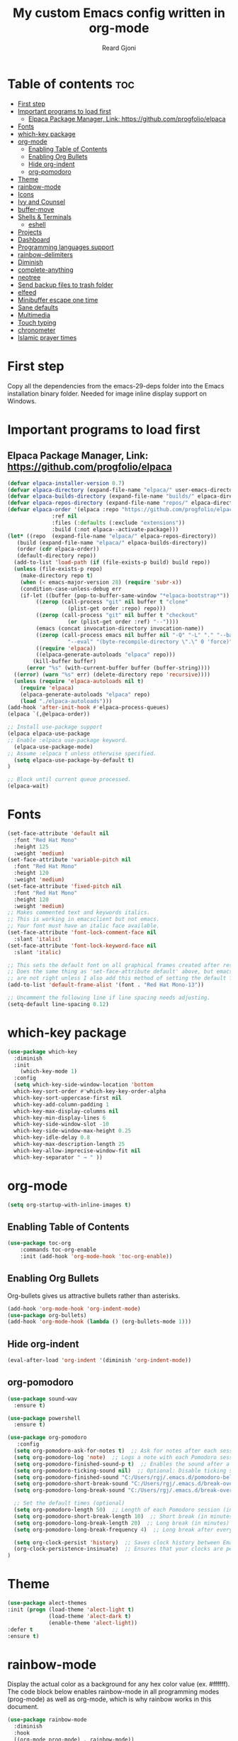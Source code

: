 #+TITLE: My custom Emacs config written in org-mode
#+AUTHOR: Reard Gjoni
#+STARTUP: showeverything

[[file:TomBombadil.jpg]]

* Table of contents :toc:
- [[#first-step][First step]]
- [[#important-programs-to-load-first][Important programs to load first]]
  - [[#elpaca-package-manager-link-httpsgithubcomprogfolioelpaca][Elpaca Package Manager, Link: https://github.com/progfolio/elpaca]]
- [[#fonts][Fonts]]
- [[#which-key-package][which-key package]]
- [[#org-mode][org-mode]]
  - [[#enabling-table-of-contents][Enabling Table of Contents]]
  - [[#enabling-org-bullets][Enabling Org Bullets]]
  - [[#hide-org-indent][Hide org-indent]]
  - [[#org-pomodoro][org-pomodoro]]
- [[#theme][Theme]]
- [[#rainbow-mode][rainbow-mode]]
- [[#icons][Icons]]
- [[#ivy-and-counsel][Ivy and Counsel]]
- [[#buffer-move][buffer-move]]
- [[#shells--terminals][Shells & Terminals]]
  - [[#eshell][eshell]]
- [[#projects][Projects]]
- [[#dashboard][Dashboard]]
- [[#programming-languages-support][Programming languages support]]
- [[#rainbow-delimiters][rainbow-delimiters]]
- [[#diminish][Diminish]]
- [[#complete-anything][complete-anything]]
- [[#neotree][neotree]]
- [[#send-backup-files-to-trash-folder][Send backup files to trash folder]]
- [[#elfeed][elfeed]]
- [[#minibuffer-escape-one-time][Minibuffer escape one time]]
- [[#sane-defaults][Sane defaults]]
- [[#multimedia][Multimedia]]
- [[#touch-typing][Touch typing]]
- [[#chronometer][chronometer]]
- [[#islamic-prayer-times][Islamic prayer times]]

* First step
Copy all the dependencies from the emacs-29-deps folder into the Emacs installation binary folder. Needed for image inline display support on Windows.

* Important programs to load first
** Elpaca Package Manager, Link: https://github.com/progfolio/elpaca

#+begin_src emacs-lisp
  (defvar elpaca-installer-version 0.7)
  (defvar elpaca-directory (expand-file-name "elpaca/" user-emacs-directory))
  (defvar elpaca-builds-directory (expand-file-name "builds/" elpaca-directory))
  (defvar elpaca-repos-directory (expand-file-name "repos/" elpaca-directory))
  (defvar elpaca-order '(elpaca :repo "https://github.com/progfolio/elpaca.git"
				:ref nil
				:files (:defaults (:exclude "extensions"))
				:build (:not elpaca--activate-package)))
  (let* ((repo  (expand-file-name "elpaca/" elpaca-repos-directory))
	 (build (expand-file-name "elpaca/" elpaca-builds-directory))
	 (order (cdr elpaca-order))
	 (default-directory repo))
    (add-to-list 'load-path (if (file-exists-p build) build repo))
    (unless (file-exists-p repo)
      (make-directory repo t)
      (when (< emacs-major-version 28) (require 'subr-x))
      (condition-case-unless-debug err
	  (if-let ((buffer (pop-to-buffer-same-window "*elpaca-bootstrap*"))
		   ((zerop (call-process "git" nil buffer t "clone"
					 (plist-get order :repo) repo)))
		   ((zerop (call-process "git" nil buffer t "checkout"
					 (or (plist-get order :ref) "--"))))
		   (emacs (concat invocation-directory invocation-name))
		   ((zerop (call-process emacs nil buffer nil "-Q" "-L" "." "--batch"
					 "--eval" "(byte-recompile-directory \".\" 0 'force)")))
		   ((require 'elpaca))
		   ((elpaca-generate-autoloads "elpaca" repo)))
	      (kill-buffer buffer)
	    (error "%s" (with-current-buffer buffer (buffer-string))))
	((error) (warn "%s" err) (delete-directory repo 'recursive))))
    (unless (require 'elpaca-autoloads nil t)
      (require 'elpaca)
      (elpaca-generate-autoloads "elpaca" repo)
      (load "./elpaca-autoloads")))
  (add-hook 'after-init-hook #'elpaca-process-queues)
  (elpaca `(,@elpaca-order))
#+end_src

#+begin_src emacs-lisp
  ;; Install use-package support
  (elpaca elpaca-use-package
  ;; Enable :elpaca use-package keyword.
    (elpaca-use-package-mode)
  ;; Assume :elpaca t unless otherwise specified.
    (setq elpaca-use-package-by-default t)
  )

  ;; Block until current queue processed.
  (elpaca-wait)
#+end_src

* Fonts

#+begin_src emacs-lisp
  (set-face-attribute 'default nil
    :font "Red Hat Mono"
    :height 125
    :weight 'medium)
  (set-face-attribute 'variable-pitch nil
    :font "Red Hat Mono"
    :height 120
    :weight 'medium)
  (set-face-attribute 'fixed-pitch nil
    :font "Red Hat Mono"
    :height 120
    :weight 'medium)
  ;; Makes commented text and keywords italics.
  ;; This is working in emacsclient but not emacs.
  ;; Your font must have an italic face available.
  (set-face-attribute 'font-lock-comment-face nil
    :slant 'italic)
  (set-face-attribute 'font-lock-keyword-face nil
    :slant 'italic)

  ;; This sets the default font on all graphical frames created after restarting Emacs.
  ;; Does the same thing as 'set-face-attribute default' above, but emacsclient fonts
  ;; are not right unless I also add this method of setting the default font.
  (add-to-list 'default-frame-alist '(font . "Red Hat Mono-13"))

  ;; Uncomment the following line if line spacing needs adjusting.
  (setq-default line-spacing 0.12)
#+end_src

* which-key package

#+begin_src emacs-lisp
  (use-package which-key
    :diminish
    :init
      (which-key-mode 1)
    :config
    (setq which-key-side-window-location 'bottom
    which-key-sort-order #'which-key-key-order-alpha
    which-key-sort-uppercase-first nil
    which-key-add-column-padding 1
    which-key-max-display-columns nil
    which-key-min-display-lines 6
    which-key-side-window-slot -10
    which-key-side-window-max-height 0.25
    which-key-idle-delay 0.8
    which-key-max-description-length 25
    which-key-allow-imprecise-window-fit nil
    which-key-separator " → " ))
#+end_src

* org-mode

#+begin_src emacs-lisp
  (setq org-startup-with-inline-images t)
#+end_src

** Enabling Table of Contents

#+begin_src emacs-lisp
  (use-package toc-org
      :commands toc-org-enable
      :init (add-hook 'org-mode-hook 'toc-org-enable))
#+end_src

** Enabling Org Bullets
Org-bullets gives us attractive bullets rather than asterisks.

#+begin_src emacs-lisp
  (add-hook 'org-mode-hook 'org-indent-mode)
  (use-package org-bullets)
  (add-hook 'org-mode-hook (lambda () (org-bullets-mode 1)))
#+end_src

** Hide org-indent

#+begin_src emacs-lisp
  (eval-after-load 'org-indent '(diminish 'org-indent-mode))
#+end_src

** org-pomodoro

#+begin_src emacs-lisp
  (use-package sound-wav
    :ensure t)

  (use-package powershell
    :ensure t)
#+end_src

#+begin_src emacs-lisp
  (use-package org-pomodoro
     :config
    (setq org-pomodoro-ask-for-notes t)  ;; Ask for notes after each session
    (setq org-pomodoro-log 'note)  ;; Logs a note with each Pomodoro session
    (setq org-pomodoro-finished-sound-p t)  ;; Enables the sound after a Pomodoro session
    (setq org-pomodoro-ticking-sound nil)  ;; Optional: Disable ticking sound if you don't want it
    (setq org-pomodoro-finished-sound "C:/Users/rgj/.emacs.d/pomodoro-bell.wav")
    (setq org-pomodoro-short-break-sound "C:/Users/rgj/.emacs.d/break-over-sound.wav")
    (setq org-pomodoro-long-break-sound "C:/Users/rgj/.emacs.d/break-over-sound.wav")

    ;; Set the default times (optional)
    (setq org-pomodoro-length 50)  ;; Length of each Pomodoro session (in minutes)
    (setq org-pomodoro-short-break-length 10)  ;; Short break (in minutes)
    (setq org-pomodoro-long-break-length 20)  ;; Long break (in minutes)
    (setq org-pomodoro-long-break-frequency 4)  ;; Long break after every 4 sessions

    (setq org-clock-persist 'history)  ;; Saves clock history between Emacs sessions
    (org-clock-persistence-insinuate)  ;; Ensures that your clocks are persisted
  )
#+end_src

* Theme

#+begin_src emacs-lisp
  (use-package alect-themes
  :init (progn (load-theme 'alect-light t)
               (load-theme 'alect-dark t)
               (enable-theme 'alect-light))
  :defer t
  :ensure t)
#+end_src

* rainbow-mode
Display the actual color as a background for any hex color value (ex. #ffffff).  The code block below enables rainbow-mode in all programming modes (prog-mode) as well as org-mode, which is why rainbow works in this document.

#+begin_src emacs-lisp
  (use-package rainbow-mode
    :diminish
    :hook
    ((org-mode prog-mode) . rainbow-mode))
#+end_src

* Icons
This is an icon set that can be used with dashboard, dired, ibuffer and other Emacs programs.

#+begin_src emacs-lisp
      (use-package all-the-icons
        :ensure t
        :if (display-graphic-p))

      (use-package all-the-icons-dired
        :hook (dired-mode . (lambda () (all-the-icons-dired-mode t))))
#+end_src

* Ivy and Counsel

Ivy, a generic completion mechanism for Emacs.
Counsel, a collection of Ivy-enhanced versions of common Emacs commands.
Ivy-rich allows us to add descriptions alongside the commands in M-x.

#+begin_src emacs-lisp
  (use-package counsel
    :diminish
    :after ivy
    :config (counsel-mode))

  (use-package ivy
    :diminish
    :bind
    ;; ivy-resume resumes the last Ivy-based completion.
    (("C-c C-r" . ivy-resume)
     ("C-x B" . ivy-switch-buffer-other-window))
    :custom
    (setq ivy-use-virtual-buffers t)
    (setq ivy-count-format "(%d/%d) ")
    (setq enable-recursive-minibuffers t)
    :config
    (ivy-mode))

  (use-package all-the-icons-ivy-rich
    :diminish
    :ensure t
    :init (all-the-icons-ivy-rich-mode 1))

  (use-package ivy-rich
    :diminish
    :after ivy
    :ensure t
    :init (ivy-rich-mode 1) ;; this gets us descriptions in M-x.
    :custom
    (ivy-virtual-abbreviate 'full
     ivy-rich-switch-buffer-align-virtual-buffer t
     ivy-rich-path-style 'abbrev)
    :config
    (ivy-set-display-transformer 'ivy-switch-buffer
                                 'ivy-rich-switch-buffer-transformer))

#+end_src

* buffer-move

#+begin_src emacs-lisp
  
;; Copyright (C) 2004-2014  Lucas Bonnet <lucas@rincevent.net.fr>

;; Author: Lucas Bonnet <lucas@rincevent.net>
;; Keywords: lisp,convenience
;; Version: 0.5
;; URL : https://github.com/lukhas/buffer-move

;; This program is free software; you can redistribute it and/or
;; modify it under the terms of the GNU General Public License
;; as published by the Free Software Foundation; either version 2
;; of the License, or (at your option) any later version.

;; This program is distributed in the hope that it will be useful,
;; but WITHOUT ANY WARRANTY; without even the implied warranty of
;; MERCHANTABILITY or FITNESS FOR A PARTICULAR PURPOSE.  See the
;; GNU General Public License for more details.

;; You should have received a copy of the GNU General Public License
;; along with this program; if not, write to the Free Software
;; Foundation, Inc., 59 Temple Place - Suite 330, Boston, MA
;; 02111-1307, USA.

;;; Commentary:

;; This file is for lazy people wanting to swap buffers without
;; typing C-x b on each window. This is useful when you have :

;; +--------------+-------------+
;; |              |             |
;; |    #emacs    |    #gnus    |
;; |              |             |
;; +--------------+-------------+
;; |                            |
;; |           .emacs           |
;; |                            |
;; +----------------------------+

;; and you want to have :

;; +--------------+-------------+
;; |              |             |
;; |    #gnus     |   .emacs    |
;; |              |             |
;; +--------------+-------------+
;; |                            |
;; |           #emacs           |
;; |                            |
;; +----------------------------+

;; With buffer-move, just go in #gnus, do buf-move-left, go to #emacs
;; (which now should be on top right) and do buf-move-down.

;; To use it, simply put a (require 'buffer-move) in your ~/.emacs and
;; define some keybindings. For example, i use :

;; (global-set-key (kbd "<C-S-up>")     'buf-move-up)
;; (global-set-key (kbd "<C-S-down>")   'buf-move-down)
;; (global-set-key (kbd "<C-S-left>")   'buf-move-left)
;; (global-set-key (kbd "<C-S-right>")  'buf-move-right)


;;; Code:


(require 'windmove)

;;;###autoload
(defun buf-move-up ()
  "Swap the current buffer and the buffer above the split.
If there is no split, ie now window above the current one, an
error is signaled."
;;  "Switches between the current buffer, and the buffer above the
;;  split, if possible."
  (interactive)
  (let* ((other-win (windmove-find-other-window 'up))
	 (buf-this-buf (window-buffer (selected-window))))
    (if (null other-win)
        (error "No window above this one")
      ;; swap top with this one
      (set-window-buffer (selected-window) (window-buffer other-win))
      ;; move this one to top
      (set-window-buffer other-win buf-this-buf)
      (select-window other-win))))

;;;###autoload
(defun buf-move-down ()
"Swap the current buffer and the buffer under the split.
If there is no split, ie now window under the current one, an
error is signaled."
  (interactive)
  (let* ((other-win (windmove-find-other-window 'down))
	 (buf-this-buf (window-buffer (selected-window))))
    (if (or (null other-win) 
            (string-match "^ \\*Minibuf" (buffer-name (window-buffer other-win))))
        (error "No window under this one")
      ;; swap top with this one
      (set-window-buffer (selected-window) (window-buffer other-win))
      ;; move this one to top
      (set-window-buffer other-win buf-this-buf)
      (select-window other-win))))

;;;###autoload
(defun buf-move-left ()
"Swap the current buffer and the buffer on the left of the split.
If there is no split, ie now window on the left of the current
one, an error is signaled."
  (interactive)
  (let* ((other-win (windmove-find-other-window 'left))
	 (buf-this-buf (window-buffer (selected-window))))
    (if (null other-win)
        (error "No left split")
      ;; swap top with this one
      (set-window-buffer (selected-window) (window-buffer other-win))
      ;; move this one to top
      (set-window-buffer other-win buf-this-buf)
      (select-window other-win))))

;;;###autoload
(defun buf-move-right ()
"Swap the current buffer and the buffer on the right of the split.
If there is no split, ie now window on the right of the current
one, an error is signaled."
  (interactive)
  (let* ((other-win (windmove-find-other-window 'right))
	 (buf-this-buf (window-buffer (selected-window))))
    (if (null other-win)
        (error "No right split")
      ;; swap top with this one
      (set-window-buffer (selected-window) (window-buffer other-win))
      ;; move this one to top
      (set-window-buffer other-win buf-this-buf)
      (select-window other-win))))
#+end_src

* Shells & Terminals
** eshell
Eshell is an Emacs 'shell' that is written in Elisp.

#+begin_src emacs-lisp
(use-package eshell-syntax-highlighting
  :after esh-mode
  :config
  (eshell-syntax-highlighting-global-mode +1))

;; eshell-syntax-highlighting -- adds fish/zsh-like syntax highlighting.
;; eshell-rc-script -- your profile for eshell; like a bashrc for eshell.
;; eshell-aliases-file -- sets an aliases file for the eshell.

(setq eshell-rc-script (concat user-emacs-directory "eshell/profile")
      eshell-aliases-file (concat user-emacs-directory "eshell/aliases")
      eshell-history-size 5000
      eshell-buffer-maximum-lines 5000
      eshell-hist-ignoredups t
      eshell-scroll-to-bottom-on-input t
      eshell-destroy-buffer-when-process-dies t
      eshell-visual-commands'("powershell" "bash" "fish" "htop" "ssh" "top" "zsh"))
#+end_src

* Projects
[[https://github.com/bbatsov/projectile][Projectile]] is a project interaction library for Emacs.

#+begin_src emacs-lisp
  (use-package projectile
    :diminish
    :config
   (projectile-mode 1))
#+end_src

* Dashboard
Emacs Dashboard is an extensible startup screen showing you recent files, bookmarks, agenda items and an Emacs banner.

#+begin_src emacs-lisp
  (use-package dashboard
    :diminish
    :ensure t 
    :init
    (setq initial-buffer-choice 'dashboard-open)
    (setq dashboard-set-heading-icons t)
    (setq dashboard-set-file-icons t)
    (setq dashboard-banner-logo-title "My GNU Emacs!")
    (setq dashboard-startup-banner 'logo) ;; use standard emacs logo as banner
    (setq dashboard-center-content nil) ;; set to 't' for centered content
    (setq dashboard-items '((recents . 10)
                            (agenda . 5)
                            (bookmarks . 3)
                            (projects . 10)
                            (registers . 10)))
    :custom
    (dashboard-modify-heading-icons '((recents . "file-text")
                                      (bookmarks . "book")))
    :config
    (dashboard-setup-startup-hook))
#+end_src

* Programming languages support
Emacs has built-in programming language modes for Lisp, Scheme, DSSSL, Ada, ASM, AWK, C, C++, Fortran, Icon, IDL (CORBA), IDLWAVE, Java, Javascript, M4, Makefiles, Metafont, Modula2, Object Pascal, Objective-C, Octave, Pascal, Perl, Pike, PostScript, Prolog, Python, Ruby, Simula, SQL, Tcl, Verilog, and VHDL.  Other languages will require you to install additional modes.

#+begin_src emacs-lisp
  (use-package php-mode)
  (use-package haskell-mode)
  (use-package lua-mode)
#+end_src

* rainbow-delimiters
Adding rainbow coloring to parentheses.

#+begin_src emacs-lisp
              (use-package rainbow-delimiters
                :hook ((emacs-lisp-mode . rainbow-delimiters-mode)
                       (clojure-mode . rainbow-delimiters-mode)
                       (python-mode . rainbow-delimiters-mode)
                       (javascript-mode . rainbow-delimiters-mode)
                       (java-mode . rainbow-delimiters-mode)
                       (php-mode . rainbow-delimiters-mode)
                       (sql-mode . rainbow-delimiters-mode)))
#+end_src

* Diminish
This package implements hiding or abbreviation of the modeline displays (lighters) of minor-modes. With this package installed, you can add ':diminish' to any use-package block to hide that particular mode in the modeline.

#+begin_src emacs-lisp
  (use-package diminish)
#+end_src

* complete-anything
[[https://company-mode.github.io/][Company]] is a text completion framework for Emacs. The name stands for "complete anything". Completion will start automatically after you type a few letters. Use M-n and M-p to select, <return> to complete or <tab> to complete the common part.

#+begin_src emacs-lisp
  (use-package company
    :defer 10
    :diminish
    :custom
    (company-begin-commands '(self-insert-command))
    (company-idle-delay 1)
    (company-minimum-prefix-length 1)
    (company-show-numbers t)
    (company-tooltip-align-annotations 't)
    (global-company-mode t))

  (use-package company-box
    :after company
    :diminish
    :hook (company-mode . company-box-mode))
#+end_src

* neotree
Neotree is a file tree viewer. When you open neotree, it jumps to the current file thanks to neo-smart-open. The neo-window-fixed-size setting makes the neotree width be adjustable. NeoTree provides following themes: classic, ascii, arrow, icons, and nerd. Theme can be configed by setting "two" themes for neo-theme: one for the GUI and one for the terminal.  I like to use 'SPC t' for 'toggle' keybindings, so I have used 'SPC t n' for toggle-neotree.

| COMMAND        | DESCRIPTION                           |
|----------------+---------------------------+------------|
| neotree-toggle | /Toggle neotree/                        |
| neotree-dir    | /Open directory in neotree/             |

#+BEGIN_SRC emacs-lisp
  (use-package neotree
    :config
    (setq neo-smart-open t
          neo-show-hidden-files t
          neo-window-width 40
          neo-window-fixed-size nil
          inhibit-compacting-font-caches t
          projectile-switch-project-action 'neotree-projectile-action) 
          ;; truncate long file names in neotree
          (add-hook 'neo-after-create-hook
             #'(lambda (_)
                 (with-current-buffer (get-buffer neo-buffer-name)
                   (setq truncate-lines t)
                   (setq word-wrap nil)
                   (make-local-variable 'auto-hscroll-mode)
                   (setq auto-hscroll-mode nil)))))

  ;; show hidden files
#+end_src

* Send backup files to trash folder
By default, Emacs creates automatic backups of files in their original directories, such "file.el" and the backup "file.el~". This leads to a lot of clutter, so let's tell Emacs to put all backups that it creates in the =TRASH= directory.

#+begin_src emacs-lisp
  (setq backup-directory-alist '((".*" . "~/emacs-trash-files")))
#+end_src

* elfeed
An RSS newsfeed reader for Emacs. Move through the articles with 'j/k'. Move through the stories with 'CTRL j/k' when in other frame.

#+begin_src emacs-lisp
  ;; Function to fetch full text using curl
  (defun elfeed-fetch-full-text ()
    "Fetch full text for the current Elfeed entry using curl."
    (interactive)
    (let* ((entry-link (elfeed-entry-link elfeed-show-entry))  ;; Get the link of the current entry
           (command (format "curl -s %s" entry-link))  ;; Curl command to fetch the article
           (full-text (shell-command-to-string command)))  ;; Fetch the full text
      (with-current-buffer (get-buffer-create "*elfeed-entry-full*")
        (erase-buffer)
        (insert full-text)
        (shr-render-buffer (current-buffer))
  )))

  (use-package elfeed
    :config
    (setq elfeed-use-curl t)  ;; Use curl to fetch articles
    (setq elfeed-html-render 'html) ;; Use HTML rendering
    (setq elfeed-show-entry-default 'inline)
    (define-key elfeed-show-mode-map (kbd "F") 'elfeed-fetch-full-text)

    (setq elfeed-search-feed-face ":foreground #ffffff :weight bold"
          elfeed-feeds (quote
                         (("https://www.aljazeera.com/xml/rss/all.xml" Aljazeera News)
                          ("https://feeds.bbci.co.uk/news/rss.xml" BBC Top News)
                          ("https://feeds.bbci.co.uk/news/world/rss.xml" BBC World News)
                          ("https://www.reddit.com/r/linux.rss" reddit linux)
                          ("https://www.reddit.com/r/commandline.rss" reddit commandline)
                          ("https://www.reddit.com/r/emacs.rss" reddit emacs)
                          ("https://hackaday.com/blog/feed/" hackaday linux)
                          ("https://opensource.com/feed" opensource linux)
                          ("https://www.techrepublic.com/rssfeeds/topic/open-source/" techrepublic linux)
                          ))))

  (use-package elfeed-goodies
    :init
    (elfeed-goodies/setup)
    :config
    (setq elfeed-goodies/entry-pane-size 0.5))
#+end_src

* Minibuffer escape one time

#+begin_src emacs-lisp
  (global-set-key [escape] 'keyboard-escape-quit)
#+end_src

* Sane defaults
The following settings are simple modes that are enabled (or disabled) so that Emacs functions more like you would expect a proper editor/IDE to function.

#+begin_src emacs-lisp
  (delete-selection-mode 1)    ;; You can select text and delete it by typing.
  ;(electric-indent-mode -1)    ;; Turn off the weird indenting that Emacs does by default.
  (electric-pair-mode 1)       ;; Turns on automatic parens pairing
  (global-auto-revert-mode t)  ;; Automatically show changes if the file has changed
  (global-display-line-numbers-mode 1) ;; Display line numbers
  (global-visual-line-mode t)  ;; Enable truncated lines
  ;(menu-bar-mode -1)           ;; Disable the menu bar 
  ;(scroll-bar-mode -1)         ;; Disable the scroll bar
  ;(tool-bar-mode -1)           ;; Disable the tool bar
  ;(setq org-edit-src-content-indentation 0) ;; Set src block automatic indent to 0 instead of 2.
  (setq display-time-default-load-average nil)
#+end_src

#+begin_src emacs-lisp
    ; Open an empty new tab when creating new tabs.
  (defun open-new-tab-with-neotree ()
    "Open a new tab and display Neotree at the E: drive."
    (interactive)
    (tab-new)  ;; Open a new tab
    (switch-to-buffer "*scratch*")
    (neotree-dir "E:/"))  ;; Show Neotree with E: drive

  ;; Rebind C-x t 2 to open the new tab with Neotree
  (global-set-key (kbd "C-x t 2") 'open-new-tab-with-neotree)
#+end_src

* Multimedia

#+begin_src emacs-lisp
  (require 'url)

  (defun vlc-start ()
    "Start VLC with HTTP interface and dummy interface."
    (interactive)
    (start-process "vlc" "*vlc*" "vlc" "-I" "dummy" "--extraintf" "http"
                   "--http-host" "127.0.0.1" "--http-port" "8080"
                   "--http-password" "1234"))

  (defvar vlc-current-file nil
    "The currently playing file in VLC.")

  (defun encode-url (str)
    "URL-encode a string STR for use in a URL."
    ;; Use built-in url-encode-url if available, or just handle spaces
    (let ((encoded (replace-regexp-in-string " " "%20" str))) 
      ;; Encode additional special characters
      (replace-regexp-in-string "&" "%26" 
      (replace-regexp-in-string "?" "%3F" 
      (replace-regexp-in-string "=" "%3D" 
      (replace-regexp-in-string "+" "%2B" encoded))))))

  (defun vlc-play-file (file)
    "Play a media FILE using VLC."
    (interactive (list (read-file-name "Select file: " "E:/data/audio/")))
    (let* ((encoded-file (encode-url (expand-file-name file)))
           (short-title (if (> (length (file-name-nondirectory file)) 10)
                            (concat (substring (file-name-nondirectory file) 0 15) "...") ; Get first 10 characters
                          (file-name-nondirectory file)))) ; If it's 10 characters or less, use the full name
      (setq vlc-current-file short-title) ; Update the currently playing file variable
                                          ; (message "Playing file with URL: %s" (format "http://localhost:8080/requests/status.xml?command=in_play&input=file:///%s" encoded-file))
      (start-process "curl" nil "curl" "-u" ":1234" (format "http://localhost:8080/requests/status.xml?command=in_play&input=file:///%s" encoded-file))
      (update-vlc-mode-line)
  ))

  (defun update-vlc-mode-line ()
    (let ((new-info (if vlc-current-file
                        (format "▶ %s" vlc-current-file)
                      "")))
      ;; Replace the last entry in mode-line-format with the new VLC info
      (setf (nth (1- (length mode-line-format)) mode-line-format) new-info)))

  (defun vlc-pause ()
    (interactive)
    (shell-command "curl --user :1234 http://localhost:8080/requests/status.xml?command=pl_pause"))

  (defun vlc-resume ()
    (interactive)
    (shell-command "curl --user :1234 http://localhost:8080/requests/status.xml?command=pl_play"))

  (defun vlc-stop ()
    (interactive)
    (setq vlc-current-file nil) ;; Clear the current file info
    (shell-command "curl --user :1234 http://localhost:8080/requests/status.xml?command=pl_stop")
    (update-vlc-mode-line)
  )

  (defun vlc-volume (level)
    "Set VLC volume to LEVEL (0-512)."
    (interactive "nVolume Level (0-512): ")
    (let ((url (format "http://localhost:8080/requests/status.xml?command=volume&val=%d" level)))
      (start-process "curl" "*curl*" "curl" "-u" ":1234" url)))

  (defun vlc-status ()
    "Get the current status of VLC."
    (interactive)
    (let ((url "http://localhost:8080/requests/status.xml"))
      (start-process "curl" "*curl*" "curl" "-u" ":1234" url)))
#+end_src

* Touch typing

#+begin_src emacs-lisp
  ;; Run 'speed-type-text'
  (use-package speed-type)
#+end_src

* chronometer

#+begin_src emacs-lisp
  ;; Link: https://github.com/marcelotoledo/chronometer
  ;; Run 'chronometer'
  (use-package chronometer)
#+end_src

* Islamic prayer times

#+begin_src emacs-lisp
  (defun show-prayer-times ()
  "Run the PowerShell Prayer Times script and display the output."
  (interactive)
  (let* ((script-path "C:/Users/rgj/Powershell-Prayer-Times/Powershell_Prayer_Times.ps1") ;; Update this path if necessary
         (output-buffer (get-buffer-create "*Prayer Times Output*"))
         (output (shell-command-to-string (concat "powershell.exe -ExecutionPolicy Bypass -File " script-path))))
    (with-current-buffer output-buffer
      (erase-buffer) ;; Clear the buffer
      (insert output) ;; Insert the output of the script
      (goto-char (point-min))) ;; Move to the beginning of the buffer
    (display-buffer output-buffer))) ;; Show the buffer
#+end_src











